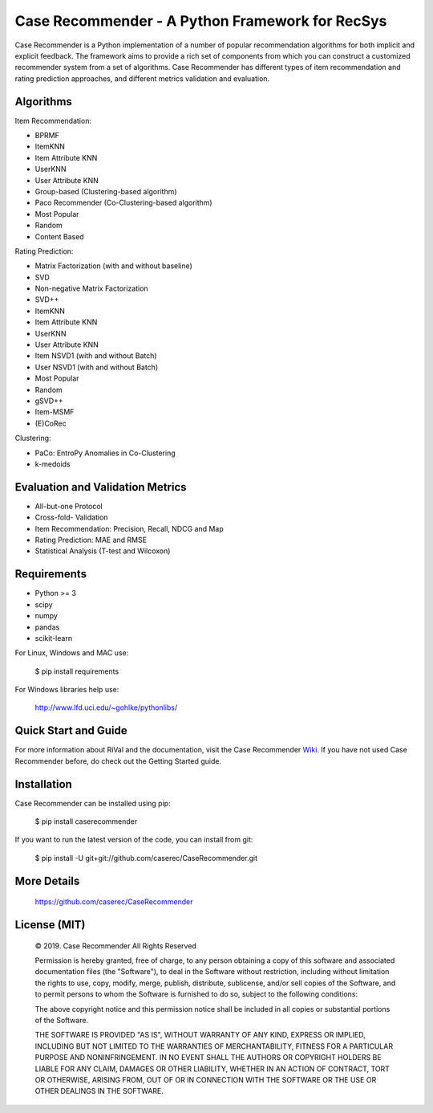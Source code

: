 Case Recommender - A Python Framework for RecSys
===================================================

Case Recommender is a Python implementation of a number of popular recommendation algorithms for both implicit and
explicit feedback.  The framework aims to provide a rich set of components from which you can construct a customized
recommender system from a set of algorithms. Case Recommender has different types of item recommendation and rating
prediction approaches, and different metrics validation and evaluation.

Algorithms
^^^^^^^^^^^^

Item Recommendation:

- BPRMF

- ItemKNN

- Item Attribute KNN

- UserKNN

- User Attribute KNN

- Group-based (Clustering-based algorithm)

- Paco Recommender (Co-Clustering-based algorithm)

- Most Popular

- Random

- Content Based

Rating Prediction:

- Matrix Factorization (with and without baseline)

- SVD

- Non-negative Matrix Factorization

- SVD++

- ItemKNN

- Item Attribute KNN

- UserKNN

- User Attribute KNN

- Item NSVD1 (with and without Batch)

- User NSVD1 (with and without Batch)

- Most Popular

- Random

- gSVD++

- Item-MSMF

- (E)CoRec

Clustering:

- PaCo: EntroPy Anomalies in Co-Clustering

- k-medoids

Evaluation and Validation Metrics
^^^^^^^^^^^^^^^^^^^^^^^^^^^^^^^^^^

- All-but-one Protocol

- Cross-fold- Validation

- Item Recommendation: Precision, Recall, NDCG and Map

- Rating Prediction: MAE and RMSE

- Statistical Analysis (T-test and Wilcoxon)

Requirements
^^^^^^^^^^^^^

- Python >= 3
- scipy
- numpy
- pandas
- scikit-learn

For Linux, Windows and MAC use:

    $ pip install requirements

For Windows libraries help use:

    http://www.lfd.uci.edu/~gohlke/pythonlibs/

Quick Start and Guide
^^^^^^^^^^^^^^^^^^^^^^

For more information about RiVal and the documentation, 
visit the Case Recommender 
`Wiki <https://github.com/caserec/CaseRecommender/wiki>`_. If you have not used Case Recommender before, do check out the Getting Started guide.


Installation
^^^^^^^^^^^^^

Case Recommender can be installed using pip:

    $ pip install caserecommender

If you want to run the latest version of the code, you can install from git:

    $ pip install -U git+git://github.com/caserec/CaseRecommender.git

More Details
^^^^^^^^^^^^^

    `https://github.com/caserec/CaseRecommender <https://github.com/caserec/CaseRecommender>`_


License (MIT)
^^^^^^^^^^^^^^

    © 2019. Case Recommender All Rights Reserved

    Permission is hereby granted, free of charge, to any person obtaining a copy of this software and associated
    documentation files (the "Software"), to deal in the Software without restriction, including without limitation the
    rights to use, copy, modify, merge, publish, distribute, sublicense, and/or sell copies of the Software, and to
    permit persons to whom the Software is furnished to do so, subject to the following conditions:

    The above copyright notice and this permission notice shall be included in all copies or substantial portions
    of the Software.

    THE SOFTWARE IS PROVIDED "AS IS", WITHOUT WARRANTY OF ANY KIND, EXPRESS OR IMPLIED, INCLUDING BUT NOT LIMITED
    TO THE WARRANTIES OF MERCHANTABILITY, FITNESS FOR A PARTICULAR PURPOSE AND NONINFRINGEMENT. IN NO EVENT SHALL
    THE AUTHORS OR COPYRIGHT HOLDERS BE LIABLE FOR ANY CLAIM, DAMAGES OR OTHER LIABILITY, WHETHER IN AN ACTION
    OF CONTRACT, TORT OR OTHERWISE, ARISING FROM, OUT OF OR IN CONNECTION WITH THE SOFTWARE OR THE USE OR OTHER
    DEALINGS IN THE SOFTWARE.
